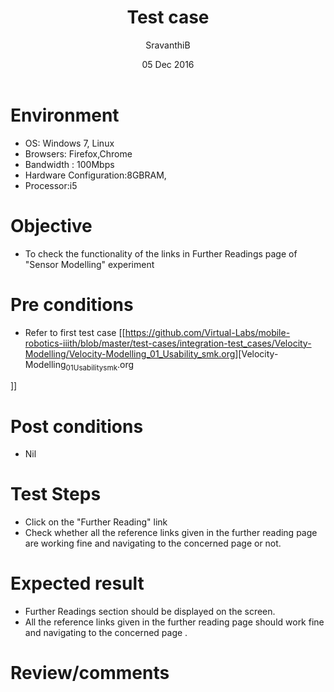 #+Title: Test case
#+Date: 05 Dec 2016
#+Author: SravanthiB

* Environment

  +  OS: Windows 7, Linux
  +  Browsers: Firefox,Chrome
  +  Bandwidth : 100Mbps
  +  Hardware Configuration:8GBRAM,
  +  Processor:i5

* Objective

  +  To check the functionality of the links in Further Readings page of "Sensor Modelling" experiment

* Pre conditions

  +  Refer to first test case [[https://github.com/Virtual-Labs/mobile-robotics-iiith/blob/master/test-cases/integration-test_cases/Velocity-Modelling/Velocity-Modelling_01_Usability_smk.org][Velocity-Modelling_01_Usability_smk.org
]]

* Post conditions

  +  Nil

* Test Steps

  +  Click on the "Further Reading" link
  +  Check whether all the reference links given in the further
     reading page are working fine and navigating to the concerned
     page or not.

* Expected result

  +  Further Readings section should be displayed on the screen.
  +  All the reference links given in the further
     reading page should  work fine and navigating to the concerned
     page .

* Review/comments
